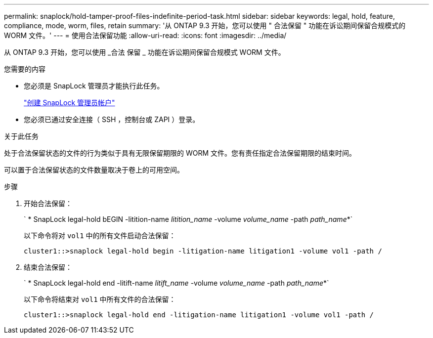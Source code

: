 ---
permalink: snaplock/hold-tamper-proof-files-indefinite-period-task.html 
sidebar: sidebar 
keywords: legal, hold, feature, compliance, mode, worm, files, retain 
summary: '从 ONTAP 9.3 开始，您可以使用 " 合法保留 " 功能在诉讼期间保留合规模式的 WORM 文件。' 
---
= 使用合法保留功能
:allow-uri-read: 
:icons: font
:imagesdir: ../media/


[role="lead"]
从 ONTAP 9.3 开始，您可以使用 _合法 保留 _ 功能在诉讼期间保留合规模式 WORM 文件。

.您需要的内容
* 您必须是 SnapLock 管理员才能执行此任务。
+
link:create-compliance-administrator-account-task.html["创建 SnapLock 管理员帐户"]

* 您必须已通过安全连接（ SSH ，控制台或 ZAPI ）登录。


.关于此任务
处于合法保留状态的文件的行为类似于具有无限保留期限的 WORM 文件。您有责任指定合法保留期限的结束时间。

可以置于合法保留状态的文件数量取决于卷上的可用空间。

.步骤
. 开始合法保留：
+
` * SnapLock legal-hold bEGIN -litition-name _litition_name_ -volume _volume_name_ -path _path_name_*`

+
以下命令将对 `vol1` 中的所有文件启动合法保留：

+
[listing]
----
cluster1::>snaplock legal-hold begin -litigation-name litigation1 -volume vol1 -path /
----
. 结束合法保留：
+
` * SnapLock legal-hold end -litift-name _litift_name_ -volume _volume_name_ -path _path_name_*`

+
以下命令将结束对 `vol1` 中所有文件的合法保留：

+
[listing]
----
cluster1::>snaplock legal-hold end -litigation-name litigation1 -volume vol1 -path /
----

